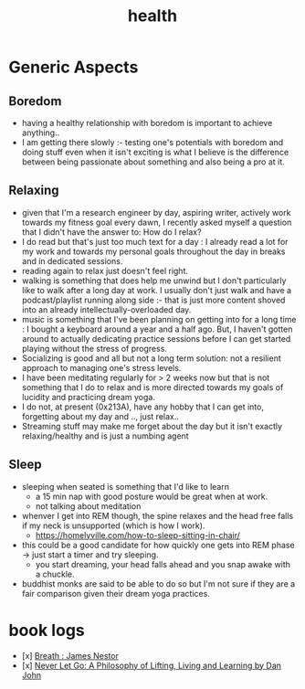 :PROPERTIES:
:ID:       109e1432-b42a-4fef-b1b4-f6ec715cb8f8
:END:
#+title: health

* Generic Aspects
** Boredom
 - having a healthy relationship with boredom is important to achieve anything..
 - I am getting there slowly :- testing one's potentials with boredom and doing stuff even when it isn't exciting is what I believe is the difference between being passionate about something and also being a pro at it.
** Relaxing
 - given that I'm a research engineer by day, aspiring writer, actively work towards my fitness goal every dawn, I recently asked myself a question that I didn't have the answer to: How do I relax?
 - I do read but that's just too much text for a day : I already read a lot for my work and towards my personal goals throughout the day in breaks and in dedicated sessions.
 - reading again to relax just doesn't feel right.
 - walking is something that does help me unwind but I don't particularly like to walk after a long day at work. I usually don't just walk and have a podcast/playlist running along side :- that is just more content shoved into an already intellectually-overloaded day.
 - music is something that I've been planning on getting into for a long time : I bought a keyboard around a year and a half ago. But, I haven't gotten around to actually dedicating practice sessions before I can get started playing without the stress of progress.
 - Socializing is good and all but not a long term solution: not a resilient approach to managing one's stress levels.
 - I have been meditating regularly for > 2 weeks now but that is not something that I do to relax and is more directed towards my goals of lucidity and practicing dream yoga.
 - I do not, at present (0x213A), have any hobby that I can get into, forgetting about my day and .., just relax..
 - Streaming stuff may make me forget about the day but it isn't exactly relaxing/healthy and is just a numbing agent 
** Sleep
 - sleeping when seated is something that I'd like to learn
   - a 15 min nap with good posture would be great when at work.
   - not talking about meditation
 - whenver I get into REM though, the spine relaxes and the head free falls if my neck is unsupported (which is how I work).
   - https://homelyville.com/how-to-sleep-sitting-in-chair/
 - this could be a good candidate for how quickly one gets into  REM phase -> just start a timer and try sleeping.
   - you start dreaming, your head falls ahead and you snap awake with a chuckle.
 - buddhist monks are said to be able to do so but I'm not sure if they are a fair comparison given their dream yoga practices.
* book logs

 - [x] [[https://www.goodreads.com/book/show/48890486-breath][Breath : James Nestor]]
 - [x] [[https://www.goodreads.com/en/book/show/6500848-never-let-go][Never Let Go: A Philosophy of Lifting, Living and Learning by Dan John]]
   
   
 

